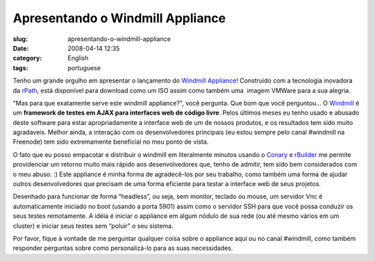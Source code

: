 Apresentando o Windmill Appliance
#################################
:slug: apresentando-o-windmill-appliance
:date: 2008-04-14 12:35
:category: English
:tags: portuguese

Tenho um grande orgulho em apresentar o lançamento do `Windmill
Appliance <http://www.rpath.org/rbuilder/project/windmill/releases>`__!
Construido com a tecnologia inovadora da
`rPath <http://www.rpath.com>`__, está disponível para download como um
ISO assim como também uma  imagem VMWare para a sua alegria.

"Mas para que exatamente serve este windmill appliance?", você pergunta.
Que bom que você perguntou… O
`Windmill <http://windmill.osafoundation.org/>`__ é um **framework de
testes em AJAX para interfaces web de código livre**. Pelos últimos
meses eu tenho usado e abusado deste software para estar apropriadamente
a interface web de um de nossos produtos, e os resultados tem sido muito
agradaveis. Melhor ainda, a interação com os desenvolvedores principais
(eu estou sempre pelo canal #windmill na Freenode) tem sido extremamente
beneficial no meu ponto de vista.

O fato que eu posso empacotar e distribuir o windmill em literalmente
minutos usando o `Conary <http://wiki.rpath.com/wiki/Conary>`__ e
`rBuilder <http://www.rpath.com/corp/products-rbuilder.html>`__ me
permite providenciar um retorno muito mais rápido aos desenvolvedores
que, tenho de admitir, tem sido bem considerados com o meu abuso. :)
Este appliance é minha forma de agradecê-los por seu trabalho, como
também uma forma de ajudar outros desenvolvedores que precisam de uma
forma eficiente para testar a interface web de seus projetos.

Desenhado para funcionar de forma “headless”, ou seja, sem monitor,
teclado ou mouse, um servidor Vnc é automaticamente iniciado no boot
(usando a porta 5901) assim como o servidor SSH para que você possa
conduzir os seus testes remotamente. A idéia é iniciar o appliance em
algum nódulo de sua rede (ou até mesmo vários em um cluster) e iniciar
seus testes sem “poluir” o seu sistema.

Por favor, fique à vontade de me perguntar qualquer coisa sobre o
appliance aqui ou no canal #windmill, como também responder perguntas
sobre como personalizá-lo para as suas necessidades.
